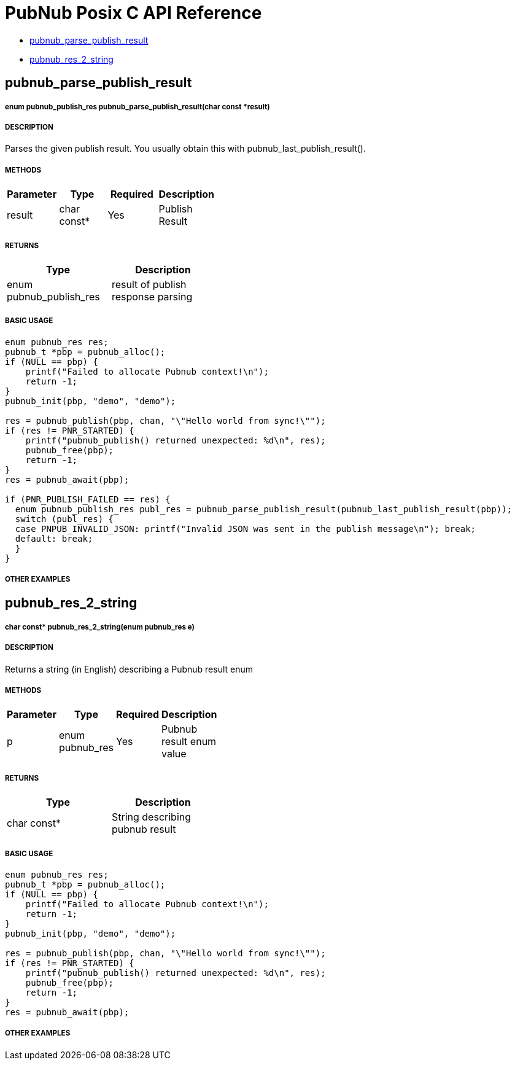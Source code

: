 = PubNub Posix C API Reference

* <<pubnub_parse_publish_result,pubnub_parse_publish_result>>
* <<pubnub_res_2_string,pubnub_res_2_string>>

== pubnub_parse_publish_result

===== enum pubnub_publish_res pubnub_parse_publish_result(char const *result)

===== DESCRIPTION
Parses the given publish result. You usually obtain this with pubnub_last_publish_result().

===== METHODS

[width="40%",frame="topbot",options="header,footer"]
|======================
|Parameter | Type | Required | Description
| result | char const* | Yes | Publish Result
|======================

===== RETURNS
[width="40%",frame="topbot",options="header,footer"]
|======================
| Type | Description
| enum pubnub_publish_res | result of publish response parsing
|======================

===== BASIC USAGE
```
enum pubnub_res res;
pubnub_t *pbp = pubnub_alloc();
if (NULL == pbp) {
    printf("Failed to allocate Pubnub context!\n");
    return -1;
}
pubnub_init(pbp, "demo", "demo");

res = pubnub_publish(pbp, chan, "\"Hello world from sync!\"");
if (res != PNR_STARTED) {
    printf("pubnub_publish() returned unexpected: %d\n", res);
    pubnub_free(pbp);
    return -1;
}
res = pubnub_await(pbp);

if (PNR_PUBLISH_FAILED == res) {
  enum pubnub_publish_res publ_res = pubnub_parse_publish_result(pubnub_last_publish_result(pbp));
  switch (publ_res) {
  case PNPUB_INVALID_JSON: printf("Invalid JSON was sent in the publish message\n"); break;
  default: break;
  }
}
```

===== OTHER EXAMPLES


== pubnub_res_2_string

===== char const* pubnub_res_2_string(enum pubnub_res e)

===== DESCRIPTION
Returns a string (in English) describing a Pubnub result enum

===== METHODS

[width="40%",frame="topbot",options="header,footer"]
|======================
|Parameter | Type | Required | Description
| p | enum pubnub_res | Yes | Pubnub result enum value
|======================

===== RETURNS
[width="40%",frame="topbot",options="header,footer"]
|======================
| Type | Description
| char const* | String describing pubnub result
|======================

===== BASIC USAGE
```
enum pubnub_res res;
pubnub_t *pbp = pubnub_alloc();
if (NULL == pbp) {
    printf("Failed to allocate Pubnub context!\n");
    return -1;
}
pubnub_init(pbp, "demo", "demo");

res = pubnub_publish(pbp, chan, "\"Hello world from sync!\"");
if (res != PNR_STARTED) {
    printf("pubnub_publish() returned unexpected: %d\n", res);
    pubnub_free(pbp);
    return -1;
}
res = pubnub_await(pbp);

```


===== OTHER EXAMPLES
